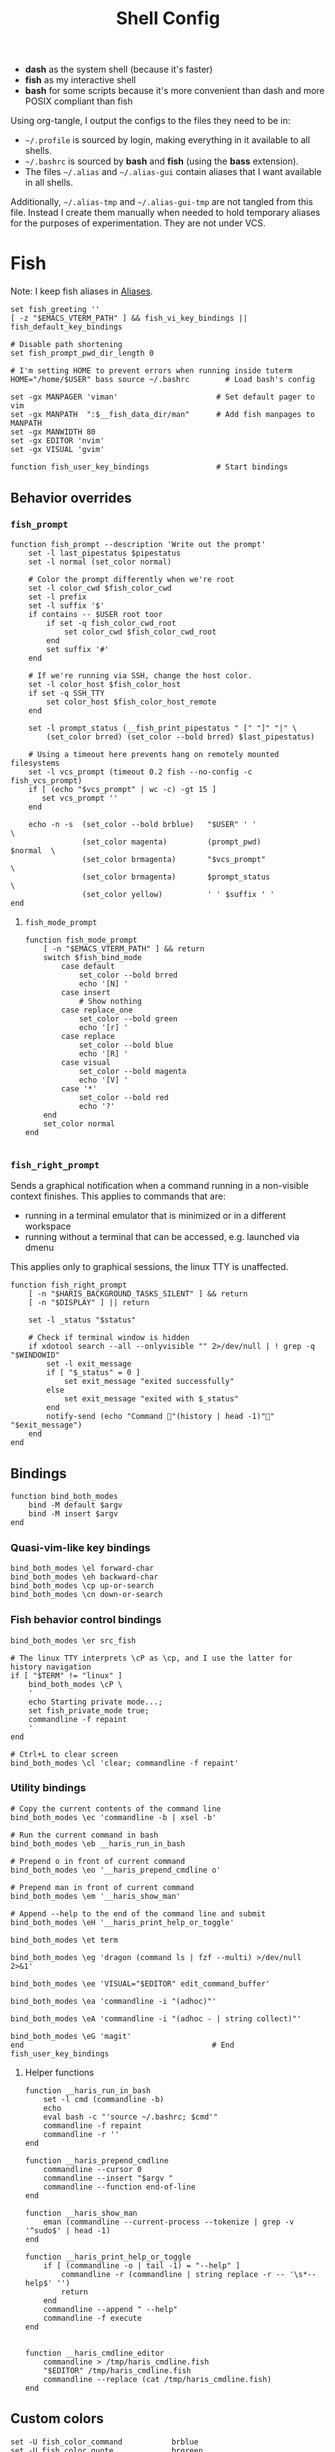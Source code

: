 #+TITLE: Shell Config
#+PROPERTY: header-args :mkdirp yes :results silent :noweb yes
#+PROPERTY: header-args:fish :tangle (haris/tangle-home ".config/fish/config.fish")
#+PROPERTY: header-args:fish+ :shebang "#!/usr/bin/env fish"

- *dash* as the system shell (because it's faster)
- *fish* as my interactive shell
- *bash* for some scripts because it's more convenient than dash and more POSIX compliant
  than fish
Using org-tangle, I output the configs to the files they need to be in:

- =~/.profile= is sourced by login, making everything in it available to all shells.
- =~/.bashrc= is sourced by *bash* and *fish* (using the *bass* extension).
- The files =~/.alias= and =~/.alias-gui= contain aliases that I want available in
  all shells.

Additionally, =~/.alias-tmp= and  =~/.alias-gui-tmp= are not tangled from this file.
Instead I create them manually when needed to hold temporary aliases for the
purposes of experimentation. They are not under VCS.

* Fish
Note: I keep fish aliases in [[#alias-fish][Aliases]].
#+begin_src fish
  set fish_greeting ''
  [ -z "$EMACS_VTERM_PATH" ] && fish_vi_key_bindings || fish_default_key_bindings

  # Disable path shortening
  set fish_prompt_pwd_dir_length 0

  # I'm setting HOME to prevent errors when running inside tuterm
  HOME="/home/$USER" bass source ~/.bashrc        # Load bash's config

  set -gx MANPAGER 'viman'                      # Set default pager to vim
  set -gx MANPATH  ":$__fish_data_dir/man"      # Add fish manpages to MANPATH
  set -gx MANWIDTH 80
  set -gx EDITOR 'nvim'
  set -gx VISUAL 'gvim'

  function fish_user_key_bindings               # Start bindings
#+end_src
** Behavior overrides
*** =fish_prompt=
#+begin_src fish :tangle (haris/tangle-home ".config/fish/functions/fish_prompt.fish")
  function fish_prompt --description 'Write out the prompt'
      set -l last_pipestatus $pipestatus
      set -l normal (set_color normal)

      # Color the prompt differently when we're root
      set -l color_cwd $fish_color_cwd
      set -l prefix
      set -l suffix '$'
      if contains -- $USER root toor
          if set -q fish_color_cwd_root
              set color_cwd $fish_color_cwd_root
          end
          set suffix '#'
      end

      # If we're running via SSH, change the host color.
      set -l color_host $fish_color_host
      if set -q SSH_TTY
          set color_host $fish_color_host_remote
      end

      set -l prompt_status (__fish_print_pipestatus " [" "]" "|" \
          (set_color brred) (set_color --bold brred) $last_pipestatus)

      # Using a timeout here prevents hang on remotely mounted filesystems
      set -l vcs_prompt (timeout 0.2 fish --no-config -c fish_vcs_prompt)
      if [ (echo "$vcs_prompt" | wc -c) -gt 15 ]
         set vcs_prompt ''
      end

      echo -n -s  (set_color --bold brblue)   "$USER" ' '                  \
                  (set_color magenta)         (prompt_pwd)        $normal  \
                  (set_color brmagenta)       "$vcs_prompt"                \
                  (set_color brmagenta)       $prompt_status               \
                  (set_color yellow)          ' ' $suffix ' '
  end
#+end_src
**** =fish_mode_prompt=
#+begin_src fish :tangle (haris/tangle-home ".config/fish/functions/fish_mode_prompt.fish")
  function fish_mode_prompt
      [ -n "$EMACS_VTERM_PATH" ] && return
      switch $fish_bind_mode
          case default
              set_color --bold brred
              echo '[N] '
          case insert
              # Show nothing
          case replace_one
              set_color --bold green
              echo '[r] '
          case replace
              set_color --bold blue
              echo '[R] '
          case visual
              set_color --bold magenta
              echo '[V] '
          case '*'
              set_color --bold red
              echo '?'
      end
      set_color normal
  end

#+end_src
*** =fish_right_prompt=
Sends a graphical notification when a command running in a non-visible
context finishes. This applies to commands that are:
- running in a terminal emulator that is minimized or in a different workspace
- running without a terminal that can be accessed, e.g. launched via dmenu

This applies only to graphical sessions, the linux TTY is unaffected.
#+begin_src fish :tangle (haris/tangle-home ".config/fish/functions/fish_right_prompt.fish")
  function fish_right_prompt
      [ -n "$HARIS_BACKGROUND_TASKS_SILENT" ] && return
      [ -n "$DISPLAY" ] || return

      set -l _status "$status"

      # Check if terminal window is hidden
      if xdotool search --all --onlyvisible "" 2>/dev/null | ! grep -q "$WINDOWID"
          set -l exit_message
          if [ "$_status" = 0 ]
              set exit_message "exited successfully"
          else
              set exit_message "exited with $_status"
          end
          notify-send (echo "Command "(history | head -1)"" "$exit_message")
      end
  end
#+end_src
** Bindings
#+begin_src fish
  function bind_both_modes
      bind -M default $argv
      bind -M insert $argv
  end
#+end_src
*** Quasi-vim-like key bindings
#+begin_src fish
  bind_both_modes \el forward-char
  bind_both_modes \eh backward-char
  bind_both_modes \cp up-or-search
  bind_both_modes \cn down-or-search
#+end_src
*** Fish behavior control bindings
#+begin_src fish
  bind_both_modes \er src_fish

  # The linux TTY interprets \cP as \cp, and I use the latter for history navigation
  if [ "$TERM" != "linux" ]
      bind_both_modes \cP \
      '
      echo Starting private mode...;
      set fish_private_mode true;
      commandline -f repaint
      '
  end

  # Ctrl+L to clear screen
  bind_both_modes \cl 'clear; commandline -f repaint'
#+end_src
*** Utility bindings
#+begin_src fish
  # Copy the current contents of the command line
  bind_both_modes \ec 'commandline -b | xsel -b'

  # Run the current command in bash
  bind_both_modes \eb __haris_run_in_bash

  # Prepend o in front of current command
  bind_both_modes \eo '__haris_prepend_cmdline o'

  # Prepend man in front of current command
  bind_both_modes \em '__haris_show_man'

  # Append --help to the end of the command line and submit
  bind_both_modes \eH '__haris_print_help_or_toggle'

  bind_both_modes \et term

  bind_both_modes \eg 'dragon (command ls | fzf --multi) >/dev/null 2>&1'

  bind_both_modes \ee 'VISUAL="$EDITOR" edit_command_buffer'

  bind_both_modes \ea 'commandline -i "(adhoc)"'

  bind_both_modes \eA 'commandline -i "(adhoc - | string collect)"'

  bind_both_modes \eG 'magit'
  end                                          # End fish_user_key_bindings
#+end_src
**** Helper functions
#+begin_src fish
  function __haris_run_in_bash
      set -l cmd (commandline -b)
      echo
      eval bash -c "'source ~/.bashrc; $cmd'"
      commandline -f repaint
      commandline -r ''
  end

  function __haris_prepend_cmdline
      commandline --cursor 0
      commandline --insert "$argv "
      commandline --function end-of-line
  end

  function __haris_show_man
      eman (commandline --current-process --tokenize | grep -v '^sudo$' | head -1)
  end

  function __haris_print_help_or_toggle
      if [ (commandline -o | tail -1) = "--help" ]
          commandline -r (commandline | string replace -r -- '\s*--help$' '')
          return
      end
      commandline --append " --help"
      commandline -f execute
  end


  function __haris_cmdline_editor
      commandline > /tmp/haris_cmdline.fish
      "$EDITOR" /tmp/haris_cmdline.fish
      commandline --replace (cat /tmp/haris_cmdline.fish)
  end
#+end_src
** Custom colors
#+begin_src fish
  set -U fish_color_command           brblue
  set -U fish_color_quote             brgreen
  set -U fish_color_param             brcyan
  set -U fish_color_autosuggestion    brblack
  set -U fish_color_cancel         -r red
  set -U fish_color_error             red
  set -U fish_color_comment           green
  set -U fish_color_operator          normal
  set -U fish_color_redirection       brmagenta
  set -U fish_pager_color_progress    brgreen
  set -U fish_pager_color_description green
  set -U fish_color_end               yellow
#+end_src
** Plugins
#+begin_src fish
  # pj plugin
  set -gx PROJECT_PATHS ~/proj ~/proj/drytoe

  # z.lua
  set _ZL_CMD z
  lua /usr/share/z.lua/z.lua --init fish | source
  set -gx _ZL_CD cd

  # tem
  tem fish-init

  # fzf bindings
  fzf_configure_bindings
#+end_src
*** Dependencies
Fish plugins:
#+begin_src fish :tangle (haris/tangle-home ".config/fish/fish_plugins")
  edc/bass
  oh-my-fish/plugin-pj
  PatrickF1/fzf.fish
  jorgebucaran/nvm.fish
  evanlucas/fish-kubectl-completions
#+end_src
This code block installs all system dependencies and all plugins in fish based
on the plugin list above.
#+begin_src shell :tangle (haris/tangle-deps "fish.sh")
  paru -S fish fisher
  touch ~/.config/fish/{private,tmp}.fish
  fish -c "fisher update"
  sudo pacman -S fd bat # Dependencies for fzf.fish
#+end_src
** Functions
#+begin_src fish
  # Create a new dir and cd
  function ndir;  mkdir -p "$argv"; cd "$argv"; end

  # Print first argument
  function 1; echo $argv[1]; end

  # Run z through fzf
  function a
      z -l $argv | read -z choices
      set -l count (echo "$choices" | sed '/^$/d' | wc -l)
      set dest (echo "$choices" | sed '/^$/d' | tac | fzf --select-1)

      cd (echo "$dest" | sed -E -e '/^$/d' -e 's/^\S+\s+//')
  end

  # Open a GUI app and disown
  function open; for file in $argv; o xdg-open "$file"; end; end

  # Wrapper around imount script so I can cd to the mount directory
  function imount
      command imount $argv
      cd (cat /tmp/imount_directory)
  end

  # Vim help
  function vh; vim -c ":h $argv | only"; end

  # Save the path of the argument to the clipboard
  function copypath; realpath $argv | xsel -b; end

  # When you ls, save the argument so you can quickly cd to that folder.
  # It's not fool-proof, but it works in most situations and it's safe.
  function ls
      if [ -z "$EMACS_VTERM_PATH" ]
          # In emacs vterm, lsd outputs additional whitespace which is annoying
          lsd --color=auto $argv
      else
          command ls --color=auto $argv
      end
      set -g __last_ls_arg "$argv"
  end

  # cd the last directory you have ls-ed
  function cdls
      [ -n "$__last_ls_arg" ] && cd "$__last_ls_arg"
  end
  # vim the last file you have ls-ed
  function vils
      [ -n "$__last_ls_arg" ] && vim "$__last_ls_arg"
  end

  function chbg
      set path /usr/share/backgrounds/"$argv[1]"
      feh --bg-fill "$path"
      rm ~/.wallpaper
      ln -s "$path" ~/.wallpaper
  end

  function cdcf;   set -l file (cf "$argv");   test -f "$file" && cd (dirname        "$file"); end
  function catcf;  set -l file (cf "$argv");   test -f "$file" && cat                "$file" ; end
  function vicf;   set -l file (cf "$argv");   test -e "$file" && vim                "$file" ; end
  function ecf;    set -l file (cf "$argv");   test -e "$file" && myemacs-float "$file" ; end

  function cdcmd;  set -l file (fcmd "$argv"); test -f "$file" && cd (dirname "$file"); end
  function catcmd; set -l file (fcmd "$argv"); test -f "$file" && cat         "$file" ; end
  function ecmd;   set -l file (fcmd "$argv"); test -f "$file" && myemacs     "$file" ; end
  function rmcmd;  set -l file (fcmd "$argv"); rm "$file";                              end
  function vicmd
      set -l file (fcmd "$argv");
      if [ -f "$file" ]
          vim "$file"
      else
          read -n 1 -P "Create new script? [y/N]: " choice
          if [ "$choice" = 'y' ]
              myemacs-float ~/.haris/scripts.org
          else
              echo 'Aborting...'
              return 1
          end
      end
  end

  function sconf
      set -l gitdir ~/.secret
      set -l worktree_option --work-tree="$HOME"
      if [ -e ".secret" ]
          set gitdir (pwd)/.secret
          if [ ~ != (pwd) ]
              set -le worktree_option
          end
      end

      git --git-dir="$gitdir" $worktree_option $argv
  end
#+end_src
*** =o=
#+NAME: o
#+begin_src fish :tangle (haris/tangle-home ".config/fish/functions/o.fish") :eval no
  # Run a command and disown. Put it into a tmux session. Notify the user when done.
  # Persist a shell for a small time so the user can follow up on the command. If
  # the user doesn't follow up within 20 minutes, the background shell will exit
  # automatically.
  function o
      set -l argv_escaped (string escape -- $argv)
      [ -z "$__haris_tmux_linger_period" ] && set -l __haris_tmux_linger_period 20m
      tmux new -d fish --private -C "
          set __haris_tmux_linger_period $__haris_tmux_linger_period;
          set HARIS_BACKGROUND_TASKS_SILENT $HARIS_BACKGROUND_TASKS_SILENT;
          set __cmdline $argv_escaped;"'
          <<o/background-task>>
      '
  end
#+end_src
Test the function by executing this code block:
#+NAME: o/test
#+begin_src fish :tangle no :cmdline --no-config
  set __haris_tmux_linger_period 3s
  <<o>>
  o sh -c 'echo Simulating long command...; sleep 3s; echo Done.; echo The terminal window should close in a few seconds'
  alacritty-float -e tmux attach
#+end_src
**** Background task and follow-up shell
Note: This code block must not contain any apostrophes!
#+NAME: o/background-task
#+HEADER: :shebang "#!/usr/bin/env fish"
#+begin_src fish :tangle no :eval no
  functions -e fish_greeting
  $__cmdline

  set __status "$status"

  set __urgency
  if [ "$__status" != 0 ]; set __urgency "--urgency=critical"; end

  # Send a notification and wait for it to close. The reason we wait for it is
  # because if the user is AFK, then the follow-up shell would exit prematurely.
  # This way, if the user has set up notiication persistence while AFK, we
  # leverage that feature.

  set _notification_id_file (mktemp)
  set _hook (string escape run-shell "sh -c \"[ -n \"$_notification_id_file\" ] && dunstify --close=\$(cat $_notification_id_file)\"")
  tmux set-hook client-attached "$_hook"

  if [ -z "$HARIS_BACKGROUND_TASKS_SILENT" ]
      unbuffer \
          notify-send "Background task done" \
              "$__cmdline exited with code $__status" \
              --wait --print-id $__urgency \
              2>/dev/null >"$_notification_id_file"
  end

  rm -f "$_notification_id_file"

  # Start a timeout for the shell to close if the user does not perform any
  # follow-up commands
  sh -c "sleep $__haris_tmux_linger_period; kill $fish_pid" &
  jobs --last --pid | read _timeout_pid
  disown

  function __haris_on_interaction_stop_timeout --on-event fish_preexec
      kill "$_timeout_pid"
      functions --erase __haris_on_interaction_stop_timeout
  end
#+end_src
**** Completions
#+begin_src fish :tangle (haris/tangle-home ".config/fish/completions/o.fish")
  complete -c o --wraps command
#+end_src
*** =enved=
#+begin_src fish :tangle (haris/tangle-home ".config/fish/functions/enved.fish")
  function enved --argument envvar --description "Edit an environment variable by name"
      set tmp (mktemp /tmp/envvar-XXXXXXXXX)
      bass echo \$"$envvar" > "$tmp"
      "$EDITOR" "$tmp"
      bass export "$envvar"=(cat "$tmp")
      /usr/bin/rm -f "$tmp"
  end
#+end_src
*** =^=
#+begin_src fish
  function ^ -d "cd to the first directory in the hierarchy by specified name" -a name
      pushd "$PWD"
      while [ "$PWD" != "/" ]
          if [ (basename "$PWD") = "$name" ]
              set -l dir "$PWD"
              popd
              cd "$dir"
              return
          end
          cd ..
      end
      popd
      return 1
  end
#+end_src
**** Completions
#+begin_src fish
  complete -c ^ -a '(pwd | tr "/" "\n")' -f
#+end_src
** Completions
Function(s) that will be used by many completions.
Completions for the functions defined in [[Functions]].
#+begin_src fish
  # Return success if the command line contains no positional arguments
  function no_positional_args
      set -l -- args    (commandline -po)         # cmdline broken up into list
      set -l -- cmdline (commandline -p)          # single string
      set -l -- n       (count $args)             # number of cmdline tokens
      for i in (seq 2 $n)
          set -l arg $args[$i]
          [ -z "$arg" ] && continue               # can be caused by '--' argument

          # If the the last token is a positional argument and there is no
          # trailing space, we ignore it
          [ "$i" = "$n" ] && [ (string sub -s -1 "$cmdline") != ' ' ] && break

          if string match -rvq '^-' -- "$arg"     # doesn't start with -
              return 1
          end
      end
      # contains a '--' argument
      string match -r -- '\s--\s' "$cmdline" && return 1
      return 0
  end

  complete --command chbg --no-files --arguments="(pushd /usr/share/backgrounds/; command ls -1; popd)"
  complete --command cmd-with-notify -f -a '(complete -C(commandline -cp | sed "s:\S\+::"))'
  complete -c snip -f -a \
      "(pushd ~/.vim/snips; command ls | sed 's_\(.*\)\.snippets_\1_g'; popd)"

  # *cf and *cmd style commands
  for cmd in {,cd,vi,cat,e}cf
      complete --command $cmd --no-files -a '(lscf)'
  end
  for cmd in {f,cd,vi,cat,e, rm}cmd
      complete -c $cmd -f \
          -a '(command ls -1 $PATH 2>/dev/null | grep -v "/")'
  end
#+end_src
#+begin_src fish :tangle (haris/tangle-home ".config/fish/completions/adhoc.fish")
  complete -c adhoc -f \
      -a "(complete -C'adsfadadflasdjflasdflnasdflasdu /tmp/adhoc-files/' | string replace /tmp/adhoc-files/ \"\")"
#+end_src
#+begin_src fish :tangle (haris/tangle-home ".config/fish/completions/pass.fish")
  source /usr/share/fish/vendor_completions.d/pass.fish
  complete -c pass -a 'add' -n "no_positional_args"
  complete -c pass -a '(complete -C "pass show ")' -f -n '__fish_seen_subcommand_from add'
#+end_src
#+begin_src shell :tangle (haris/tangle-home ".config/fish/completions/otp.fish")
    complete -c otp -a '(fd "otp-secret.gpg" ~/.password-store -x echo {//} | sed "s:^.*/\.password-store/\?::")' -f
#+end_src
** Private
#+transclude: [[~/.haris/private/README.org::fish-private]]
#+begin_src fish
  source ~/.config/fish/private.fish
#+end_src
* Bash
Note: =~/.bashrc= is sourced by fish as well.
#+begin_src bash :tangle (haris/tangle-home ".bashrc")
  PS1='\[\e[1;36m\]\u\[\e[1;31m\]@\[\e[1;34m\]\h \[\e[1;32m\]\W \[\e[1;31m\]\$ \[\e[0;32m\]\[\e[0m\]'

  source ~/.alias
  source ~/.alias-tmp
  source ~/.alias-gui
  source ~/.alias-gui-tmp

  # Shell options
  shopt -s extglob
  shopt -s autocd
  shopt -s globstar
  unset HISTFILE

  {
  bind '"\C-p":previous-history'
  bind '"\C-k":previous-history'
  bind '"\C-n":next-history'
  bind '"\C-j":next-history'
  } 2>/dev/null

  export SHELL='fish'
  export MPD_HOST="localhost"
  export MPD_PORT="6601"
#+end_src
* Aliases
There are some aliases that I want to have available in all shells. I break
them up into two groups: aliases for CLI (~~/.alias~) and aliases GUI programs
(~~/.alias-gui~). I make this distinction because my custom ~dmenu_run~ script
takes all the aliases from the latter and I can run them as normal programs.
Both files have a variant suffixed by ~-tmp~ in which I keep temporary aliases
and I do not keep them under version control.

It makes no sense to launch CLI programs from dmenu. Still, I make aliases
from ~~/.alias~ available in ~dmenu_run~. When I enter them in dmenu, it launches
a terminal and runs the aliased command.
** CLI
#+begin_src shell :tangle (haris/tangle-home ".alias")
  alias x='startx'
  alias conf='git --git-dir=$HOME/.cfg/ --work-tree=$HOME'
  alias sconf='git --git-dir=$HOME/.secret/ --work-tree=$HOME'
  alias vim='nvim'
  alias vi='command vim'
  alias snips='cd ~/.vim/snips'
  alias vidir='VISUAL=nvim command vidir'
  alias wkpd='wikicurses'
  alias cppman='PAGER=viman command cppman'
  alias aurvote='ssh aur@aur.archlinux.org vote'
  alias ...='cd ../..'
  alias l1='ls -1'
  alias src='cd ~/src'
  alias tmp='cd /tmp'
  alias stage='mkdir -p /tmp/stage-"$USER"; cd /tmp/stage-"$USER"'
  alias bin='cd ~/.local/bin'
  alias usb='cd ~/mnt/usb'

  export me='veracioux.herokuapp.com'
  export api="$me/api"
#+end_src
** GUI
#+begin_src shell :tangle (haris/tangle-home ".alias-gui")
  alias calc='speedcrunch'
  alias screenkey='screenkey --bg-color "#99a3ff" --font-color "#1e1e1e"'
  alias VirtualBox="QT_QPA_PLATFORMTHEME=qt command VirtualBox"
  alias ff="firefox"
#+end_src
** Fish
:PROPERTIES:
:CUSTOM_ID: alias-fish
:END:
*** Aliases
#+begin_src fish
  alias src_fish  'source ~/.config/fish/config.fish'
  alias term      'term & disown'
  alias alpine    'docker run -it --rm --name alpine alpine'
  alias debian    'docker run -it --name debian debian:bookworm-slim'

  function dragon; dragon-drag-and-drop $argv & disown; end
  function vrg --wraps rg; vim (rg -l $argv); end
  function erg --wraps rg; myemacs -c (rg -l $argv); end
#+end_src
*** Abbreviations
#+begin_src fish
  # Safety precautions
  abbr -g rm 'rm -i'
  abbr -g mv 'mv -i'

  # Error correction
  abbr -g claer 'clear'
  abbr -g pas   'pass'
  abbr -g gs    'git status'

  # Pacman commands
  abbr -g p     'pacman'
  abbr -g pq    'pacman -Q'
  abbr -g pqq   'pacman -Qq'
  abbr -g pqi   'pacman -Qi'
  abbr -g pql   'pacman -Ql'
  abbr -g pqm   'pacman -Qm'
  abbr -g pqe   'pacman -Qe'
  abbr -g pqo   'pacman -Qo'
  abbr -g pqs   'pacman -Qs'
  abbr -g psi   'pacman -Si'
  abbr -g pss   'pacman -Ss'
  abbr -g pqdtq 'pacman -Qdtq'
  abbr -g sp    'sudo pacman'
  abbr -g sps   'sudo pacman -S'
  abbr -g spr   'sudo pacman -R'
  abbr -g sprq  'sudo pacman -R (pacman -Qdtq)'

  # Systemd
  abbr -g ctl       'sudo systemctl'
  abbr -g start     'sudo systemctl start'
  abbr -g stop      'sudo systemctl stop'
  abbr -g en        'sudo systemctl enable'
  abbr -g dis       'sudo systemctl disable'
  abbr -g sts       'systemctl status'
  abbr -g drel      'sudo systemctl daemon-reload'
  abbr -g rel       'sudo systemctl reload'
  abbr -g res       'sudo systemctl restart'
  abbr -g sus       'systemctl suspend'
  abbr -g j         'journalctl -f -u'
  #   --user versions
  abbr -g ctlu      'systemctl --user'
  abbr -g startu    'systemctl start --user'
  abbr -g stopu     'systemctl stop --user'
  abbr -g enu       'systemctl enable --user'
  abbr -g disu      'systemctl disable --user'
  abbr -g stsu      'systemctl status --user'
  abbr -g drelu     'systemctl daemon-reload --user'
  abbr -g relu      'systemctl reload --user'
  abbr -g resu      'systemctl restart  --user'
  abbr -g ju        'journalctl --user -f -u'

  # Docker
  abbr -g d    'docker'
  abbr -g db   'docker build'
  abbr -g dr   'docker run'
  abbr -g drit 'docker run -it'
  abbr -g deit 'docker exec -it'
  abbr -g drm  'docker rm -f'
  abbr -g dcl  'docker container list'
  abbr -g dc   'docker-compose'
  abbr -g dcub 'docker-compose up --build'
  abbr -g dce  'docker-compose exec'
  abbr -g dcd  'docker-compose down'

  # VirtualBox
  abbr -g vb   'vboxmanage'

  # Misc
  abbr -g g     'git'
  abbr -g v     'vim'
  abbr -g e     'myemacs'
  abbr -g E     'myemacs -c'
  abbr -g s     'sudo'
  abbr -g paru  'cmd-with-notify paru'
  abbr -g py    'python'
  abbr -g ipy   'ipython'
  abbr -g copy  'xsel -b'
  abbr -g paste 'xsel -b -o'
  abbr -g oct   'octave'
  abbr -g octb  'OCTAVE_BASIC=true command octave'
  abbr -g va    'vagrant'
  abbr -g u     'fusermount -u'
  abbr -g um    'sudo umount'
  abbr -g cmd   'command'
  abbr -g w     'watch -n0.1'

  abbr -g yt    'ytfzf -t -s'
  abbr -g t     'tem'
  abbr -g v     'vim (fzf)'
  abbr -g fm    'vifm'
  abbr -g fb    'facebook-cli'
  abbr -g c     'conf'
  abbr -g fl    'flameshot'
  abbr -g tb    'nc termbin.com 9999'
  abbr -g asc   'asciinema'
  abbr -g priv  'fish --private'
  abbr -g hk    'heroku'
  abbr -g mhc   'man http-codes'
  abbr -g rgh   'rg --hidden'
  if [ -n "$DISPLAY" ]
      abbr -g man   'eman'
  end

  # Pass
  abbr -g pn 'pass insert'
  abbr -g pg 'pass generate --clip'
  abbr -g pe 'pass edit'
  abbr -g pc 'pass show --clip'

  # Google cloud
  abbr -g gce 'gcloud compute'

  # Tmux
  abbr -g x   'tmux'
#+end_src
*** Variables
#+begin_src fish
  set aur 'aur@aur.archlinux.org'
#+end_src
* .profile
#+begin_src shell :tangle (haris/tangle-home ".profile")
  export MAKEFLAGS='-j6'
  export GPG_TTY=$(tty)
  [ "$(uname)" = "Linux" ] && export QT_QPA_PLATFORMTHEME=gtk2
  export PYTHONSTARTUP=~/.startup.py
  export RUSTC_WRAPPER=sccache
  export MOZ_USE_XINPUT2=1

  export PATH=~/.local/bin:$PATH:~/.pyenv/versions/3.8.3/bin:~/mnt/vm/.tem/path:/opt/android-sdk/emulator

  mkdir -p /tmp/stage-"$USER"

  [ -f ~/.alias ]           && . ~/.alias
  [ -f ~/.alias-tmp ]       && . ~/.alias-tmp
  [ -f ~/.alias-gui ]       && . ~/.alias-gui
  [ -f ~/.alias-gui-tmp ]   && . ~/.alias-gui-tmp
  [ -f ~/.profile-private ] && . ~/.profile-private
#+end_src
* Temporary configs
[[~/.config/fish/tmp.fish][Click to edit]]
#+begin_src fish
  source ~/.config/fish/tmp.fish
#+end_src
* Dependencies
#+begin_src shell :tangle (haris/tangle-deps "shells.sh")
  sudo pacman -S dash fish
#+end_src
